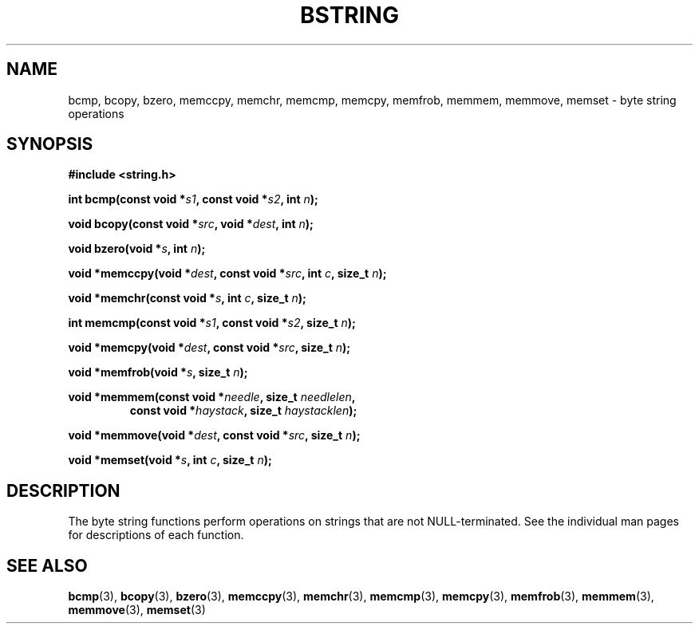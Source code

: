 .\" Copyright 1993 David Metcalfe (david@prism.demon.co.uk)
.\" May be distributed under the GNU General Public License
.\" References consulted:
.\"     Linux libc source code
.\"     Lewine's _POSIX Programmer's Guide_ (O'Reilly & Associates, 1991)
.\"     386BSD man pages
.\" Modified Mon Apr 12 13:06:15 1993, David Metcalfe
.\" Modified Sat Jul 24 21:30:40 1993, Rik Faith (faith@cs.unc.edu)
.TH BSTRING 3  "April 12, 1993" "GNU" "Linux Programmer's Manual"
.SH NAME
bcmp, bcopy, bzero, memccpy, memchr, memcmp, memcpy, memfrob, memmem, 
memmove, memset \- byte string operations
.SH SYNOPSIS
.nf
.B #include <string.h>
.sp
.BI "int bcmp(const void *" s1 ", const void *" s2 ", int " n );
.sp
.BI "void bcopy(const void *" src ", void *" dest ", int " n );
.sp
.BI "void bzero(void *" s ", int " n );
.sp
.BI "void *memccpy(void *" dest ", const void *" src ", int " c ", size_t " n );
.sp
.BI "void *memchr(const void *" s ", int " c ", size_t " n );
.sp
.BI "int memcmp(const void *" s1 ", const void *" s2 ", size_t " n );
.sp
.BI "void *memcpy(void *" dest ", const void *" src ", size_t " n );
.sp
.BI "void *memfrob(void *" s ", size_t " n );
.sp
.BI "void *memmem(const void *" needle ", size_t " needlelen ,
.RS
.BI "const void *" haystack ", size_t " haystacklen );
.RE
.sp
.BI "void *memmove(void *" dest ", const void *" src ", size_t " n );
.sp
.BI "void *memset(void *" s ", int " c ", size_t " n );
.fi
.SH DESCRIPTION
The byte string functions perform operations on strings that are
not NULL-terminated.  See the individual man pages for descriptions
of each function.
.SH "SEE ALSO"
.BR bcmp "(3), " bcopy "(3), " bzero "(3), " memccpy "(3), " memchr (3),
.BR memcmp "(3), " memcpy "(3), " memfrob "(3), " memmem (3),
.BR memmove "(3), " memset (3)
